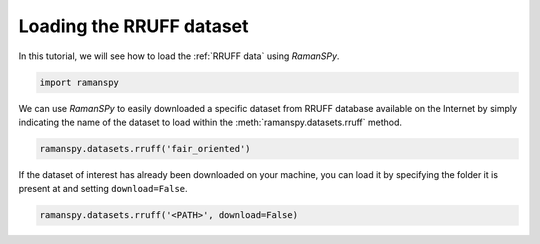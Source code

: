 
.. DO NOT EDIT.
.. THIS FILE WAS AUTOMATICALLY GENERATED BY SPHINX-GALLERY.
.. TO MAKE CHANGES, EDIT THE SOURCE PYTHON FILE:
.. "auto_tutorials/iii-datasets/ii_rruff.py"
.. LINE NUMBERS ARE GIVEN BELOW.

.. only:: html

    .. note::
        :class: sphx-glr-download-link-note

        :ref:`Go to the end <sphx_glr_download_auto_tutorials_iii-datasets_ii_rruff.py>`
        to download the full example code

.. rst-class:: sphx-glr-example-title

.. _sphx_glr_auto_tutorials_iii-datasets_ii_rruff.py:


Loading the RRUFF dataset
--------------------------------------

In this tutorial, we will see how to load the :ref:`RRUFF data` using `RamanSPy`.

.. GENERATED FROM PYTHON SOURCE LINES 8-10

.. code-block:: default

    import ramanspy


.. GENERATED FROM PYTHON SOURCE LINES 11-13

We can use `RamanSPy` to easily downloaded a specific dataset from RRUFF database available on the Internet by simply
indicating the name of the dataset to load within the :meth:`ramanspy.datasets.rruff` method.

.. GENERATED FROM PYTHON SOURCE LINES 13-15

.. code-block:: default

    ramanspy.datasets.rruff('fair_oriented')


.. GENERATED FROM PYTHON SOURCE LINES 16-18

If the dataset of interest has already been downloaded on your machine, you can load it by specifying the folder it is
present at and setting ``download=False``.

.. GENERATED FROM PYTHON SOURCE LINES 18-19

.. code-block:: default

    ramanspy.datasets.rruff('<PATH>', download=False)


.. rst-class:: sphx-glr-timing

   **Total running time of the script:** ( 0 minutes  0.000 seconds)


.. _sphx_glr_download_auto_tutorials_iii-datasets_ii_rruff.py:

.. only:: html

  .. container:: sphx-glr-footer sphx-glr-footer-example




    .. container:: sphx-glr-download sphx-glr-download-python

      :download:`Download Python source code: ii_rruff.py <ii_rruff.py>`

    .. container:: sphx-glr-download sphx-glr-download-jupyter

      :download:`Download Jupyter notebook: ii_rruff.ipynb <ii_rruff.ipynb>`
